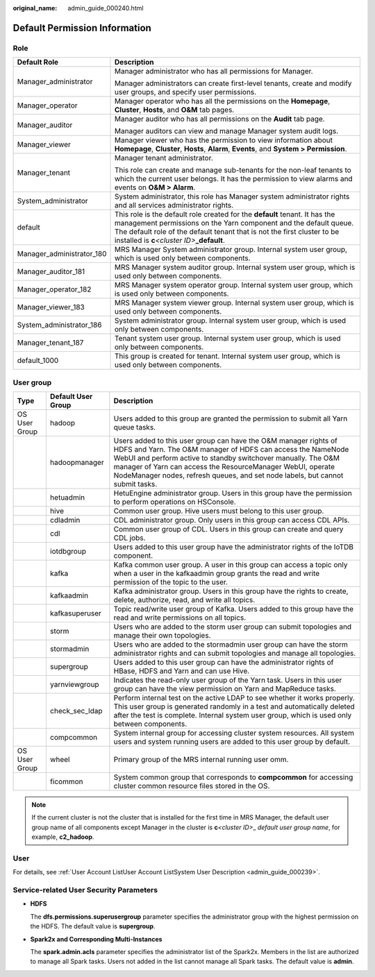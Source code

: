 :original_name: admin_guide_000240.html

.. _admin_guide_000240:

Default Permission Information
==============================

Role
----

+-----------------------------------+--------------------------------------------------------------------------------------------------------------------------------------------------------------------------------------------------------------------------------------------------------------------------------+
| Default Role                      | Description                                                                                                                                                                                                                                                                    |
+===================================+================================================================================================================================================================================================================================================================================+
| Manager_administrator             | Manager administrator who has all permissions for Manager.                                                                                                                                                                                                                     |
|                                   |                                                                                                                                                                                                                                                                                |
|                                   | Manager administrators can create first-level tenants, create and modify user groups, and specify user permissions.                                                                                                                                                            |
+-----------------------------------+--------------------------------------------------------------------------------------------------------------------------------------------------------------------------------------------------------------------------------------------------------------------------------+
| Manager_operator                  | Manager operator who has all the permissions on the **Homepage**, **Cluster**, **Hosts**, and **O&M** tab pages.                                                                                                                                                               |
+-----------------------------------+--------------------------------------------------------------------------------------------------------------------------------------------------------------------------------------------------------------------------------------------------------------------------------+
| Manager_auditor                   | Manager auditor who has all permissions on the **Audit** tab page.                                                                                                                                                                                                             |
|                                   |                                                                                                                                                                                                                                                                                |
|                                   | Manager auditors can view and manage Manager system audit logs.                                                                                                                                                                                                                |
+-----------------------------------+--------------------------------------------------------------------------------------------------------------------------------------------------------------------------------------------------------------------------------------------------------------------------------+
| Manager_viewer                    | Manager viewer who has the permission to view information about **Homepage**, **Cluster**, **Hosts**, **Alarm**, **Events**, and **System > Permission**.                                                                                                                      |
+-----------------------------------+--------------------------------------------------------------------------------------------------------------------------------------------------------------------------------------------------------------------------------------------------------------------------------+
| Manager_tenant                    | Manager tenant administrator.                                                                                                                                                                                                                                                  |
|                                   |                                                                                                                                                                                                                                                                                |
|                                   | This role can create and manage sub-tenants for the non-leaf tenants to which the current user belongs. It has the permission to view alarms and events on **O&M > Alarm**.                                                                                                    |
+-----------------------------------+--------------------------------------------------------------------------------------------------------------------------------------------------------------------------------------------------------------------------------------------------------------------------------+
| System_administrator              | System administrator, this role has Manager system administrator rights and all services administrator rights.                                                                                                                                                                 |
+-----------------------------------+--------------------------------------------------------------------------------------------------------------------------------------------------------------------------------------------------------------------------------------------------------------------------------+
| default                           | This role is the default role created for the **default** tenant. It has the management permissions on the Yarn component and the default queue. The default role of the default tenant that is not the first cluster to be installed is **c**\ *<cluster ID>*\ **\_default**. |
+-----------------------------------+--------------------------------------------------------------------------------------------------------------------------------------------------------------------------------------------------------------------------------------------------------------------------------+
| Manager_administrator_180         | MRS Manager System administrator group. Internal system user group, which is used only between components.                                                                                                                                                                     |
+-----------------------------------+--------------------------------------------------------------------------------------------------------------------------------------------------------------------------------------------------------------------------------------------------------------------------------+
| Manager_auditor_181               | MRS Manager system auditor group. Internal system user group, which is used only between components.                                                                                                                                                                           |
+-----------------------------------+--------------------------------------------------------------------------------------------------------------------------------------------------------------------------------------------------------------------------------------------------------------------------------+
| Manager_operator_182              | MRS Manager system operator group. Internal system user group, which is used only between components.                                                                                                                                                                          |
+-----------------------------------+--------------------------------------------------------------------------------------------------------------------------------------------------------------------------------------------------------------------------------------------------------------------------------+
| Manager_viewer_183                | MRS Manager system viewer group. Internal system user group, which is used only between components.                                                                                                                                                                            |
+-----------------------------------+--------------------------------------------------------------------------------------------------------------------------------------------------------------------------------------------------------------------------------------------------------------------------------+
| System_administrator_186          | System administrator group. Internal system user group, which is used only between components.                                                                                                                                                                                 |
+-----------------------------------+--------------------------------------------------------------------------------------------------------------------------------------------------------------------------------------------------------------------------------------------------------------------------------+
| Manager_tenant_187                | Tenant system user group. Internal system user group, which is used only between components.                                                                                                                                                                                   |
+-----------------------------------+--------------------------------------------------------------------------------------------------------------------------------------------------------------------------------------------------------------------------------------------------------------------------------+
| default_1000                      | This group is created for tenant. Internal system user group, which is used only between components.                                                                                                                                                                           |
+-----------------------------------+--------------------------------------------------------------------------------------------------------------------------------------------------------------------------------------------------------------------------------------------------------------------------------+

.. _admin_guide_000240__section1031812876:

User group
----------

+---------------+--------------------+--------------------------------------------------------------------------------------------------------------------------------------------------------------------------------------------------------------------------------------------------------------------------------------------------------------------------------------------------+
| Type          | Default User Group | Description                                                                                                                                                                                                                                                                                                                                      |
+===============+====================+==================================================================================================================================================================================================================================================================================================================================================+
| OS User Group | hadoop             | Users added to this group are granted the permission to submit all Yarn queue tasks.                                                                                                                                                                                                                                                             |
+---------------+--------------------+--------------------------------------------------------------------------------------------------------------------------------------------------------------------------------------------------------------------------------------------------------------------------------------------------------------------------------------------------+
|               | hadoopmanager      | Users added to this user group can have the O&M manager rights of HDFS and Yarn. The O&M manager of HDFS can access the NameNode WebUI and perform active to standby switchover manually. The O&M manager of Yarn can access the ResourceManager WebUI, operate NodeManager nodes, refresh queues, and set node labels, but cannot submit tasks. |
+---------------+--------------------+--------------------------------------------------------------------------------------------------------------------------------------------------------------------------------------------------------------------------------------------------------------------------------------------------------------------------------------------------+
|               | hetuadmin          | HetuEngine administrator group. Users in this group have the permission to perform operations on HSConsole.                                                                                                                                                                                                                                      |
+---------------+--------------------+--------------------------------------------------------------------------------------------------------------------------------------------------------------------------------------------------------------------------------------------------------------------------------------------------------------------------------------------------+
|               | hive               | Common user group. Hive users must belong to this user group.                                                                                                                                                                                                                                                                                    |
+---------------+--------------------+--------------------------------------------------------------------------------------------------------------------------------------------------------------------------------------------------------------------------------------------------------------------------------------------------------------------------------------------------+
|               | cdladmin           | CDL administrator group. Only users in this group can access CDL APIs.                                                                                                                                                                                                                                                                           |
+---------------+--------------------+--------------------------------------------------------------------------------------------------------------------------------------------------------------------------------------------------------------------------------------------------------------------------------------------------------------------------------------------------+
|               | cdl                | Common user group of CDL. Users in this group can create and query CDL jobs.                                                                                                                                                                                                                                                                     |
+---------------+--------------------+--------------------------------------------------------------------------------------------------------------------------------------------------------------------------------------------------------------------------------------------------------------------------------------------------------------------------------------------------+
|               | iotdbgroup         | Users added to this user group have the administrator rights of the IoTDB component.                                                                                                                                                                                                                                                             |
+---------------+--------------------+--------------------------------------------------------------------------------------------------------------------------------------------------------------------------------------------------------------------------------------------------------------------------------------------------------------------------------------------------+
|               | kafka              | Kafka common user group. A user in this group can access a topic only when a user in the kafkaadmin group grants the read and write permission of the topic to the user.                                                                                                                                                                         |
+---------------+--------------------+--------------------------------------------------------------------------------------------------------------------------------------------------------------------------------------------------------------------------------------------------------------------------------------------------------------------------------------------------+
|               | kafkaadmin         | Kafka administrator group. Users in this group have the rights to create, delete, authorize, read, and write all topics.                                                                                                                                                                                                                         |
+---------------+--------------------+--------------------------------------------------------------------------------------------------------------------------------------------------------------------------------------------------------------------------------------------------------------------------------------------------------------------------------------------------+
|               | kafkasuperuser     | Topic read/write user group of Kafka. Users added to this group have the read and write permissions on all topics.                                                                                                                                                                                                                               |
+---------------+--------------------+--------------------------------------------------------------------------------------------------------------------------------------------------------------------------------------------------------------------------------------------------------------------------------------------------------------------------------------------------+
|               | storm              | Users who are added to the storm user group can submit topologies and manage their own topologies.                                                                                                                                                                                                                                               |
+---------------+--------------------+--------------------------------------------------------------------------------------------------------------------------------------------------------------------------------------------------------------------------------------------------------------------------------------------------------------------------------------------------+
|               | stormadmin         | Users who are added to the stormadmin user group can have the storm administrator rights and can submit topologies and manage all topologies.                                                                                                                                                                                                    |
+---------------+--------------------+--------------------------------------------------------------------------------------------------------------------------------------------------------------------------------------------------------------------------------------------------------------------------------------------------------------------------------------------------+
|               | supergroup         | Users added to this user group can have the administrator rights of HBase, HDFS and Yarn and can use Hive.                                                                                                                                                                                                                                       |
+---------------+--------------------+--------------------------------------------------------------------------------------------------------------------------------------------------------------------------------------------------------------------------------------------------------------------------------------------------------------------------------------------------+
|               | yarnviewgroup      | Indicates the read-only user group of the Yarn task. Users in this user group can have the view permission on Yarn and MapReduce tasks.                                                                                                                                                                                                          |
+---------------+--------------------+--------------------------------------------------------------------------------------------------------------------------------------------------------------------------------------------------------------------------------------------------------------------------------------------------------------------------------------------------+
|               | check_sec_ldap     | Perform internal test on the active LDAP to see whether it works properly. This user group is generated randomly in a test and automatically deleted after the test is complete. Internal system user group, which is used only between components.                                                                                              |
+---------------+--------------------+--------------------------------------------------------------------------------------------------------------------------------------------------------------------------------------------------------------------------------------------------------------------------------------------------------------------------------------------------+
|               | compcommon         | System internal group for accessing cluster system resources. All system users and system running users are added to this user group by default.                                                                                                                                                                                                 |
+---------------+--------------------+--------------------------------------------------------------------------------------------------------------------------------------------------------------------------------------------------------------------------------------------------------------------------------------------------------------------------------------------------+
| OS User Group | wheel              | Primary group of the MRS internal running user omm.                                                                                                                                                                                                                                                                                              |
+---------------+--------------------+--------------------------------------------------------------------------------------------------------------------------------------------------------------------------------------------------------------------------------------------------------------------------------------------------------------------------------------------------+
|               | ficommon           | System common group that corresponds to **compcommon** for accessing cluster common resource files stored in the OS.                                                                                                                                                                                                                             |
+---------------+--------------------+--------------------------------------------------------------------------------------------------------------------------------------------------------------------------------------------------------------------------------------------------------------------------------------------------------------------------------------------------+

.. note::

   If the current cluster is not the cluster that is installed for the first time in MRS Manager, the default user group name of all components except Manager in the cluster is **c**\ *<cluster ID>*\ \_ *default user group name*, for example, **c2_hadoop**.

User
----

For details, see :ref:`User Account ListUser Account ListSystem User Description <admin_guide_000239>`.

Service-related User Security Parameters
----------------------------------------

-  **HDFS**

   The **dfs.permissions.superusergroup** parameter specifies the administrator group with the highest permission on the HDFS. The default value is **supergroup**.

-  **Spark2x and Corresponding Multi-Instances**

   The **spark.admin.acls** parameter specifies the administrator list of the Spark2x. Members in the list are authorized to manage all Spark tasks. Users not added in the list cannot manage all Spark tasks. The default value is **admin**.
